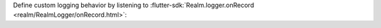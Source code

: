 Define custom logging behavior by listening to :flutter-sdk:`Realm.logger.onRecord 
<realm/RealmLogger/onRecord.html>`:
